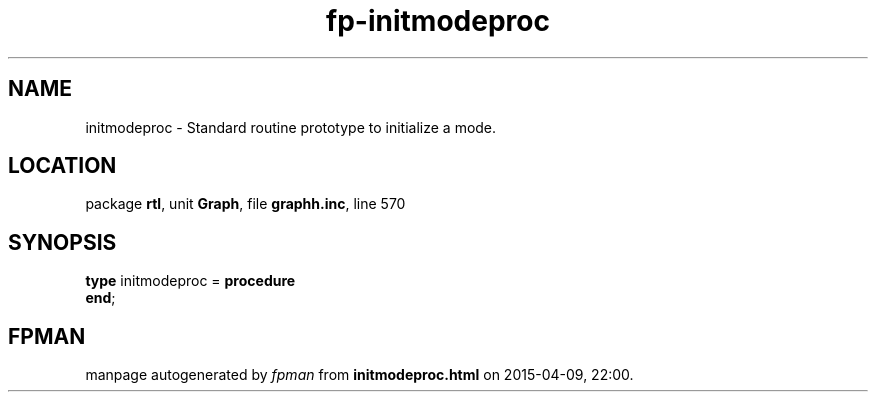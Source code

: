 .\" file autogenerated by fpman
.TH "fp-initmodeproc" 3 "2014-03-14" "fpman" "Free Pascal Programmer's Manual"
.SH NAME
initmodeproc - Standard routine prototype to initialize a mode.
.SH LOCATION
package \fBrtl\fR, unit \fBGraph\fR, file \fBgraphh.inc\fR, line 570
.SH SYNOPSIS
\fBtype\fR initmodeproc = \fBprocedure\fR
.br
\fBend\fR;
.SH FPMAN
manpage autogenerated by \fIfpman\fR from \fBinitmodeproc.html\fR on 2015-04-09, 22:00.

